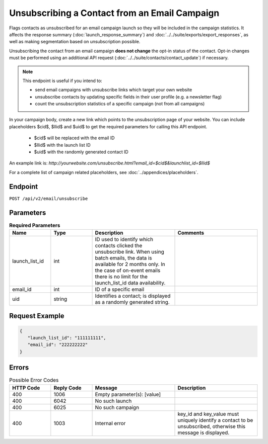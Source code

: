 Unsubscribing a Contact from an Email Campaign
==============================================

Flags contacts as unsubscribed for an email campaign launch so they will be included in the campaign statistics. It affects
the response summary (:doc:`launch_response_summary`) and :doc:`../../suite/exports/export_responses`, as well as making
segmentation based on unsubscription possible.

Unsubscribing the contact from an email campaign **does not change** the opt-in status of the contact. Opt-in changes must be performed using an additional API request
(:doc:`../../suite/contacts/contact_update`) if necessary.

.. note:: This endpoint is useful if you intend to:

          * send email campaigns with unsubscribe links which target your own website
          * unsubscribe contacts by updating specific fields in their user profile (e.g. a newsletter flag)
          * count the unsubscription statistics of a specific campaign (not from all campaigns)

In your campaign body, create a new link which points to the unsubscription page of your
website. You can include placeholders $cid$, $llid$ and $uid$ to get the required parameters for calling this API endpoint.
         * $cid$ will be replaced with the email ID
         * $llid$ with the launch list ID 
         * $uid$ with the randomly generated contact ID

An example link is: `http://yourwebsite.com/unsubscribe.html?email_id=$cid$&launchlist_id=$llid$`

For a complete list of campaign related placeholders, see :doc:`../appendices/placeholders`.

Endpoint
--------

``POST /api/v2/email/unsubscribe``

Parameters
----------

.. list-table:: **Required Parameters**
   :header-rows: 1
   :widths: 20 20 40 40

   * - Name
     - Type
     - Description
     - Comments
   * - launch_list_id
     - int
     - ID used to identify which contacts clicked the unsubscribe link.
       When using batch emails, the data is available for 2 months only. In the case of on-event emails there is no limit for the launch_list_id data availability.
     -
   * - email_id
     - int
     - ID of a specific email
     -
   * - uid
     - string
     - Identifies a contact; is displayed as a randomly generated string.
     -

Request Example
---------------

.. code-block:: json

   {
      "launch_list_id": "111111111",
      "email_id": "222222222"
   }

Errors
------

.. list-table:: Possible Error Codes
   :header-rows: 1
   :widths: 20 20 40 40

   * - HTTP Code
     - Reply Code
     - Message
     - Description
   * - 400
     - 1006
     - Empty parameter(s): [value]
     -
   * - 400
     - 6042
     - No such launch
     -
   * - 400
     - 6025
     - No such campaign
     -
   * - 400
     - 1003
     - Internal error
     - key_id and key_value must uniquely identify a contact to be unsubscribed, otherwise this message is displayed.
